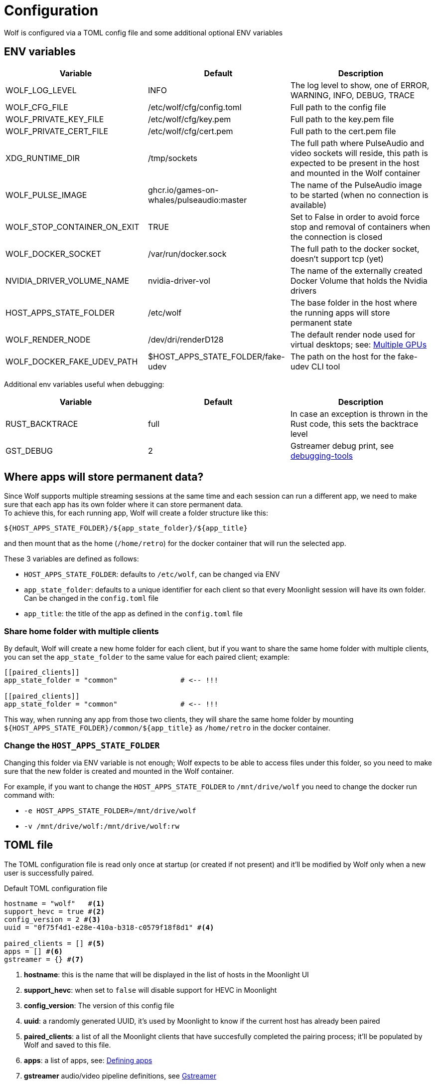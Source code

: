 = Configuration

Wolf is configured via a TOML config file and some additional optional ENV variables

== ENV variables

|===
|Variable |Default |Description

|WOLF_LOG_LEVEL
|INFO
|The log level to show, one of ERROR, WARNING, INFO, DEBUG, TRACE

|WOLF_CFG_FILE
|/etc/wolf/cfg/config.toml
|Full path to the config file

|WOLF_PRIVATE_KEY_FILE
|/etc/wolf/cfg/key.pem
|Full path to the key.pem file

|WOLF_PRIVATE_CERT_FILE
|/etc/wolf/cfg/cert.pem
|Full path to the cert.pem file

|XDG_RUNTIME_DIR
|/tmp/sockets
|The full path where PulseAudio and video sockets will reside, this path is expected to be present in the host and mounted in the Wolf container

|WOLF_PULSE_IMAGE
|ghcr.io/games-on-whales/pulseaudio:master
|The name of the PulseAudio image to be started (when no connection is available)

|WOLF_STOP_CONTAINER_ON_EXIT
|TRUE
|Set to False in order to avoid force stop and removal of containers when the connection is closed

|WOLF_DOCKER_SOCKET
|/var/run/docker.sock
|The full path to the docker socket, doesn't support tcp (yet)

|NVIDIA_DRIVER_VOLUME_NAME
|nvidia-driver-vol
|The name of the externally created Docker Volume that holds the Nvidia drivers

|HOST_APPS_STATE_FOLDER
|/etc/wolf
|The base folder in the host where the running apps will store permanent state

|WOLF_RENDER_NODE
|/dev/dri/renderD128
|The default render node used for virtual desktops; see: <<_multiple_gpu>>

|WOLF_DOCKER_FAKE_UDEV_PATH
|$HOST_APPS_STATE_FOLDER/fake-udev
|The path on the host for the fake-udev CLI tool
|===

Additional env variables useful when debugging:

|===
|Variable |Default |Description

|RUST_BACKTRACE
|full
|In case an exception is thrown in the Rust code, this sets the backtrace level

|GST_DEBUG
|2
|Gstreamer debug print, see https://gstreamer.freedesktop.org/documentation/tutorials/basic/debugging-tools.html?gi-language=c[debugging-tools]
|===

[#data_setup]
== Where apps will store permanent data?

Since Wolf supports multiple streaming sessions at the same time and each session can run a different app, we need to make sure that each app has its own folder where it can store permanent data. +
To achieve this, for each running app, Wolf will create a folder structure like this:

[source]
----
${HOST_APPS_STATE_FOLDER}/${app_state_folder}/${app_title}
----

and then mount that as the home (`/home/retro`) for the docker container that will run the selected app. +

These 3 variables are defined as follows:

* `HOST_APPS_STATE_FOLDER`: defaults to `/etc/wolf`, can be changed via ENV
* `app_state_folder`: defaults to a unique identifier for each client so that every Moonlight session will have its own folder.
Can be changed in the `config.toml` file
* `app_title`: the title of the app as defined in the `config.toml` file

=== Share home folder with multiple clients

By default, Wolf will create a new home folder for each client, but if you want to share the same home folder with multiple clients, you can set the `app_state_folder` to the same value for each paired client; example: +

[source,toml]
....
[[paired_clients]]
app_state_folder = "common"               # <-- !!!

[[paired_clients]]
app_state_folder = "common"               # <-- !!!
....

This way, when running any app from those two clients, they will share the same home folder by mounting `${HOST_APPS_STATE_FOLDER}/common/${app_title}` as `/home/retro` in the docker container.

=== Change the `HOST_APPS_STATE_FOLDER`

Changing this folder via ENV variable is not enough; Wolf expects to be able to access files under this folder, so you need to make sure that the new folder is created and mounted in the Wolf container. +

For example, if you want to change the `HOST_APPS_STATE_FOLDER` to `/mnt/drive/wolf` you need to change the docker run command with:

* `-e HOST_APPS_STATE_FOLDER=/mnt/drive/wolf`
* `-v /mnt/drive/wolf:/mnt/drive/wolf:rw`

== TOML file

The TOML configuration file is read only once at startup (or created if not present) and it'll be modified by Wolf only when a new user is successfully paired.

.Default TOML configuration file
[source,toml]
....
hostname = "wolf"   #<1>
support_hevc = true #<2>
config_version = 2 #<3>
uuid = "0f75f4d1-e28e-410a-b318-c0579f18f8d1" #<4>

paired_clients = [] #<5>
apps = [] #<6>
gstreamer = {} #<7>
....

<1> *hostname*: this is the name that will be displayed in the list of hosts in the Moonlight UI
<2> *support_hevc*: when set to `false` will disable support for HEVC in Moonlight
<3> *config_version*: The version of this config file
<4> *uuid*: a randomly generated UUID, it's used by Moonlight to know if the current host has already been paired
<5> *paired_clients*: a list of all the Moonlight clients that have succesfully completed the pairing process; it'll be populated by Wolf and saved to this file.
<6> *apps*: a list of apps, see: xref:_defining_apps[]
<7> *gstreamer* audio/video pipeline definitions, see xref:_gstreamer[]

[#_defining_apps]
=== Defining apps

Apps defined here will be shown in Moonlight after successfully pairing with Wolf. +
You can re-define parts of the Gstreamer pipeline easily, ex:

[source,toml]
....
[[apps]]
title = "Test ball" #<1>
start_virtual_compositor = false #<2>
app_state_folder = "some/folder" #<3>

[apps.runner] #<4>
type = "process"
run_cmd = "sh -c \"while :; do echo 'running...'; sleep 10; done\""

[apps.video] #<5>
source = """
videotestsrc pattern=ball flip=true is-live=true !
video/x-raw, framerate={fps}/1
\
"""

[apps.audio] #<6>
source = "audiotestsrc wave=ticks is-live=true"
....

<1> *title*: this is the name that will be displayed in Moonlight
<2> *start_virtual_compositor*: set to True if this app needs our custom virtual compositor (TODO: document this better)
<3> *app_state_folder*: the folder where the app will store permanent data, see: xref:data_setup[]
<4> *runner*: the type of process to run in order to start this app, see: xref:_app_runner[]
<5> *video*: here it's possible to override the default video pipeline variables defined in: xref:_gstreamer[]
<6> *audio*: here it's possible to override the default audio pipeline variables defined in: xref:_gstreamer[]

See more examples in the xref:gstreamer.adoc[] page.

=== Override the default joypad mapping

By default, Wolf will try to match the joypad type that Moonlight sends with the correct mapping.
It is possible to override this behaviour by setting the `joypad_mapping` property in the `apps` entry; example:

[source,toml]
....
[[apps]]
title = "Test ball"
joypad_type = "xbox" # Force the joypad to always be xbox
....

The available joypad types are:

* `auto` (default)
* `xbox`
* `nintendo`
* `ps`


[#_app_runner]
==== App Runner

There are currently two types of runner supported: `docker` and `process`

==== Process

Example:

[source,toml]
....
[apps.runner]
type = "process"
run_cmd = "sh -c \"while :; do echo 'running...'; sleep 10; done\""
....

==== Docker

Example:

[source,toml]
....
type = "docker"
name = "WolfSteam"
image = "ghcr.io/games-on-whales/steam:edge"
mounts = [
  "/run/udev:/run/udev:ro"
]
env = [
  "PROTON_LOG=1",
  "RUN_SWAY=true",
  "ENABLE_VKBASALT=1"
]
devices = []
ports = []
base_create_json = """ #<1>
{
  "HostConfig": {
    "IpcMode": "host",
    "CapAdd": ["SYS_ADMIN", "SYS_NICE"],
    "Privileged": false
  }
}
\
"""
....

<1> *base_create_json*: here you can re-define any property that's defined in the docker API JSON format, see: https://docs.docker.com/engine/api/v1.40/#tag/Container/operation/ContainerCreate[docs.docker.com/engine/api/v1.40]

[#_gstreamer]
=== Gstreamer

In here we define the default pipeline for both video and audio streaming to Moonlight. +
In order to automatically pick up the right encoder at runtime based on the user HW we run in order the list of encoders at `gstreamer.video.hevc_encoders` (and `gstreamer.video.h264_encoders`); the first set of plugins that can be correctly initialised by Gstreamer will be the selected encoder for all the pipelines.

You can read more about gstreamer and custom pipelines in the xref:gstreamer.adoc[] page.

[#_multiple_gpu]
== Multiple GPUs

When you have multiple GPUs installed in your host, you might want to have better control over which one is used by Wolf and how. +
There are two main separated parts that make use of HW acceleration in Wolf:

* Gstreamer video encoding: this will use HW acceleration in order to efficiently encode the video stream with H.264 or HEVC.
* App render node: this will use HW acceleration in order to create virtual Wayland desktops and run the chosen app (ex: Firefox, Steam, ...)

They can be configured separately, and ideally you could even *use two GPUs at the same time* for different jobs; a common setup would be to use the integrated GPU just for the streaming part and use a powerful GPU to play apps/games.

=== Gstreamer video encoding

The streaming video encoding pipeline is fully controlled by the `config.toml` file; here the order in which entries are listed is important because Wolf will just try each listed plugin; the first one that works is the one that will be used.

[NOTE,caption=EXAMPLE]
====
If you have an Intel iGPU and a Nvidia card in the same host, and you would like to use QuickSync in order to do the encoding, you can either:

* Delete the `nvcodec` entries under `gstreamer.video.hevc_encoders`
* Cut the `qsv` entry and paste it above the `nvcodec` entry
====

On top of that, each single `apps` entry support overriding the default streaming pipeline; for example:

[source,toml]
....
[[apps]]
title = "Test ball"

# More options here, removed for brevity...

[apps.video]
source = """
videotestsrc pattern=ball flip=true is-live=true !
video/x-raw, framerate={fps}/1
\
"""
....

In case you have two GPUs that will use the same encoder pipeline (example: an AMD iGPU and an AMD GPU card) you can override the `video_params` with the corresponding encoder plugin; see:
https://gitlab.freedesktop.org/gstreamer/gstreamer/-/issues/1167[gstreamer/issues/1167].

=== App render node

Each application that Wolf will start will have access only to a specific render node even if the host has multiple GPUs connected. +
By default, Wolf will use the env variable `WOLF_RENDER_NODE` which defaults to `/dev/dri/renderD128`

[TIP]
====

If you don't know which render node is associated with which GPU you can use the following command:

[source,bash]
....
ls -l /sys/class/drm/renderD*/device/driver
/sys/class/drm/renderD128/device/driver -> ../../../../bus/virtio/drivers/virtio_gpu <1>
/sys/class/drm/renderD129/device/driver -> ../../../../bus/pci/drivers/nvidia <2>
....

<1> This line will tell you that `renderD128` is a virtual GPU
<2> This line will tell you that `renderD129` is a Nvidia GPU

====

Wolf supports also overriding the render node in each single app defined in the `config.toml` config file by setting the `render_node` property; example:

[source,toml]
....
[apps.runner]
type = "docker"
name = "WolfSteam"
image = "ghcr.io/games-on-whales/steam:edge"

# More options here, removed for brevity...
render_node = "/dev/dri/renderD129"
....

== Directly launch a Steam game

In order to directly launch a Steam game from Moonlight you can just copy the existing `[[apps]]` entry for Steam, change the name and just add the Steam app ID as env variable; example:

[source,toml]
....
[[apps]]
title = "Elden Ring"
start_virtual_compositor = true

[apps.runner]
env = [
  "PROTON_LOG=1",
  "RUN_SWAY=true",
  "GOW_REQUIRED_DEVICES=/dev/input/* /dev/dri/* /dev/nvidia*",
  "STEAM_STARTUP_FLAGS=steam://rungameid/1245620"
]
# COPY EVERYTHING ELSE ...
....

You can get the app ID from https://steamdb.info/[]

(Thanks to @nathanle1406 for the tip)